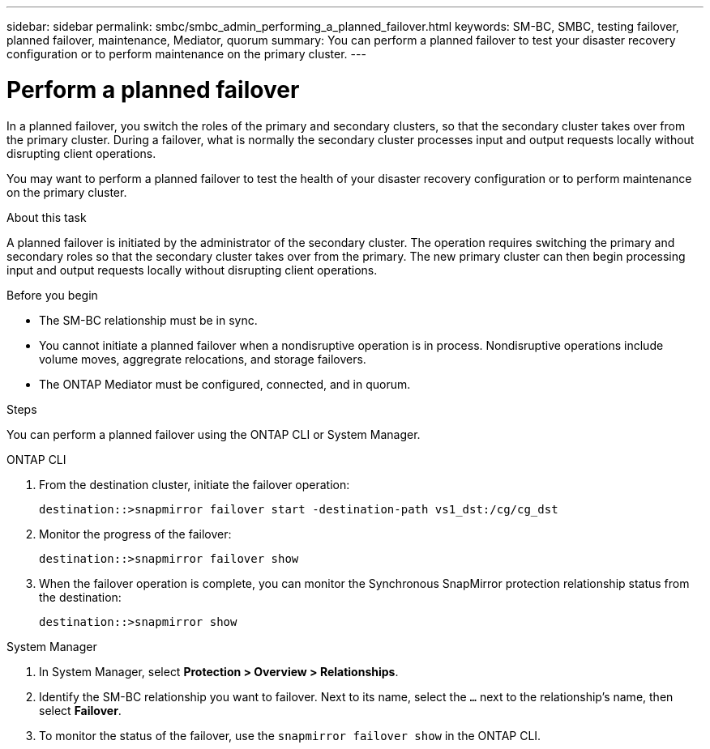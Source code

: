 ---
sidebar: sidebar
permalink: smbc/smbc_admin_performing_a_planned_failover.html
keywords: SM-BC, SMBC, testing failover, planned failover, maintenance, Mediator, quorum
summary: You can perform a planned failover to test your disaster recovery configuration or to perform maintenance on the primary cluster.
---

= Perform a planned failover
:hardbreaks:
:nofooter:
:icons: font
:linkattrs:
:imagesdir: ../media/


[.lead]
In a planned failover, you switch the roles of the primary and secondary clusters, so that the secondary cluster takes over from the primary cluster. During a failover, what is normally the secondary cluster processes input and output requests locally without disrupting client operations.

You may want to perform a planned failover to test the health of your disaster recovery configuration or to perform maintenance on the primary cluster. 

.About this task

A planned failover is initiated by the administrator of the secondary cluster. The operation requires switching the primary and secondary roles so that the secondary cluster takes over from the primary. The new primary cluster can then begin processing input and output requests locally without disrupting client operations.

.Before you begin

* The SM-BC relationship must be in sync.
* You cannot initiate a planned failover when a nondisruptive operation is in process. Nondisruptive operations include volume moves, aggregrate relocations, and storage failovers. 
* The ONTAP Mediator must be configured, connected, and in quorum.

.Steps

You can perform a planned failover using the ONTAP CLI or System Manager. 

[role="tabbed-block"]
====
.ONTAP CLI
--
. From the destination cluster, initiate the failover operation:
+
`destination::>snapmirror failover start -destination-path   vs1_dst:/cg/cg_dst`

. Monitor the progress of the failover:
+
`destination::>snapmirror failover show`

. When the failover operation is complete, you can monitor the Synchronous SnapMirror protection relationship status from the destination:
+
`destination::>snapmirror show`
--

.System Manager
--
. In System Manager, select **Protection > Overview > Relationships**.
. Identify the SM-BC relationship you want to failover. Next to its name, select the `...` next to the relationship's name, then select **Failover**.
. To monitor the status of the failover, use the `snapmirror failover show` in the ONTAP CLI. 
--
====

